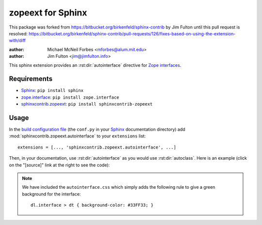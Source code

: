 .. -*- rst -*- -*- restructuredtext -*-

==================
zopeext for Sphinx
==================

This package was forked from https://bitbucket.org/birkenfeld/sphinx-contrib
by Jim Fulton until this pull request is resolved:
https://bitbucket.org/birkenfeld/sphinx-contrib/pull-requests/126/fixes-based-on-using-the-extension-with/diff

:author: Michael McNeil Forbes <mforbes@alum.mit.edu>
:author: Jim Fulton <jim@jimfulton.info>

This sphinx extension provides an :rst:dir:`autointerface` directive for `Zope
interfaces`_.

Requirements
============

* Sphinx_: ``pip install sphinx``
* zope.interface_: ``pip install zope.interface``
* sphinxcontrib.zopeext_: ``pip install sphinxcontrib-zopeext``

Usage
=====

In the `build configuration file`_ (the ``conf.py`` in your Sphinx_
documentation directory) add :mod:`sphinxcontrib.zopeext.autointerface` to your
``extensions`` list::

   extensions = [..., 'sphinxcontrib.zopeext.autointerface', ...]


Then, in your documentation, use :rst:dir:`autointerface` as you would use
:rst:dir:`autoclass`.  Here is an example (click on the "[source]" link at the
right to see the code):

.. autointerface:: sphinxcontrib.zopeext.example.IMyInterface

.. note:: We have included the ``autointerface.css`` which simply adds the
   following rule to give a green background for the interface::

      dl.interface > dt { background-color: #33FF33; }

.. _Sphinx: http://sphinx.pocoo.org/
.. _build configuration file: http://sphinx.pocoo.org/config.html
.. _Zope interfaces: http://docs.zope.org/zope.interface/README.html
.. _zope.interface: http://pypi.python.org/pypi/zope.interface/
.. _sphinxcontrib.zopeext: http://pypi.python.org/pypi/sphinxcontrib-zopeext/
